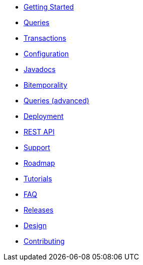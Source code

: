 * <<getting_started.adoc#,Getting Started>>
* <<queries.adoc#,Queries>>
* <<transactions.adoc#,Transactions>>
* <<configuration.adoc#,Configuration>>
* <<api.adoc#,Javadocs>>
* <<bitemp.adoc#,Bitemporality>>
* <<advanced_queries.adoc#,Queries (advanced)>>
* <<deployment.adoc#,Deployment>>
* <<rest.adoc#,REST API>>
* <<support.adoc#,Support>>
* <<roadmap.adoc#,Roadmap>>
* <<tutorials.adoc#,Tutorials>>
* <<faq.adoc#,FAQ>>
* <<releases.adoc#,Releases>>
* <<design.adoc#,Design>>
* <<contributing.adoc#,Contributing>>
